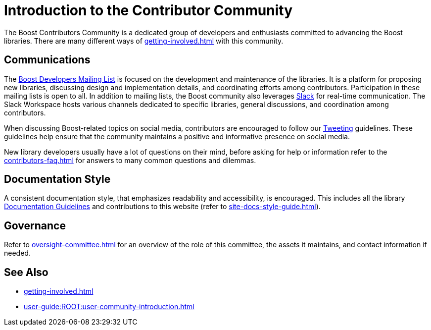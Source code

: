 ////
Copyright (c) 2024 The C++ Alliance, Inc. (https://cppalliance.org)

Distributed under the Boost Software License, Version 1.0. (See accompanying
file LICENSE_1_0.txt or copy at http://www.boost.org/LICENSE_1_0.txt)

Official repository: https://github.com/boostorg/website-v2-docs
////
= Introduction to the Contributor Community
:navtitle: Introduction

The Boost Contributors Community is a dedicated group of developers and enthusiasts committed to advancing the Boost libraries.
There are many different ways of xref:getting-involved.adoc[] with this community.

== Communications

The https://lists.boost.org/mailman/listinfo.cgi/boost[Boost Developers Mailing List] is focused on the development and maintenance of the libraries.
It is a platform for proposing new libraries, discussing design and implementation details, and coordinating efforts among contributors.
Participation in these mailing lists is open to all.
In addition to mailing lists, the Boost community also leverages https://slack.com/[Slack] for real-time communication.
The Slack Workspace hosts various channels dedicated to specific libraries, general discussions, and coordination among contributors.

When discussing Boost-related topics on social media, contributors are encouraged to follow our xref:tweeting.adoc[Tweeting] guidelines.
These guidelines help ensure that the community maintains a positive and informative presence on social media.

New library developers usually have a lot of questions on their mind, before asking for help or information refer to the xref:contributors-faq.adoc[] for answers to many common questions and dilemmas.

== Documentation Style

A consistent documentation style, that emphasizes readability and accessibility, is encouraged.
This includes all the library xref:docs/layout.adoc[Documentation Guidelines] and contributions to this website (refer to xref:site-docs-style-guide.adoc[]).

== Governance

Refer to xref:oversight-committee.adoc[] for an overview of the role of this committee, the assets it maintains, and contact information if needed.

== See Also

* xref:getting-involved.adoc[]
* xref:user-guide:ROOT:user-community-introduction.adoc[]